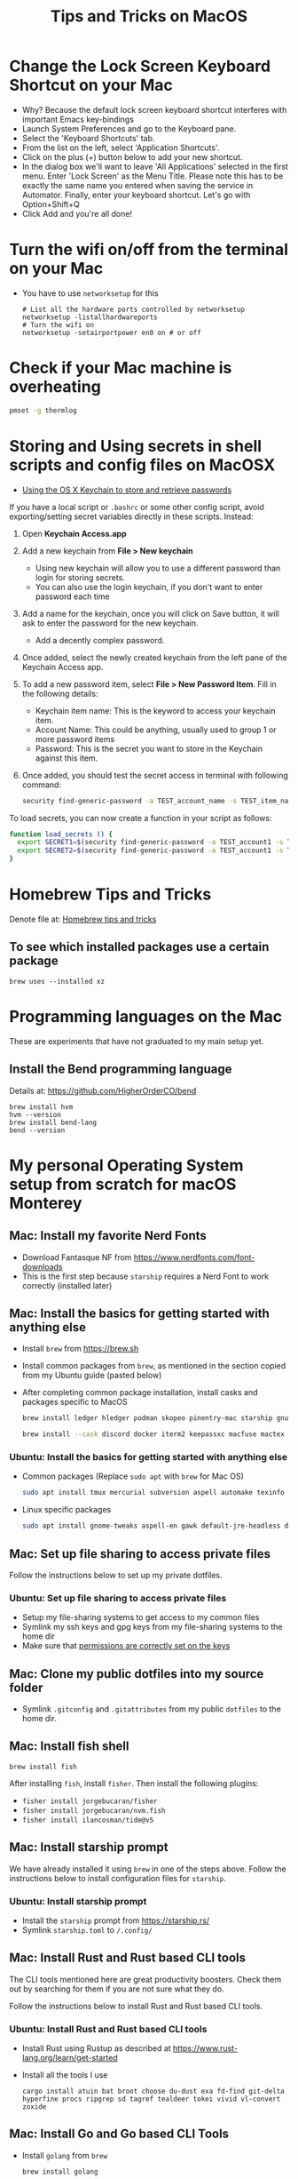 :PROPERTIES:
:CREATED:  [2022-03-21 Mon 13:10]
:ID:       1518f569-dbda-4abd-a1bb-39856423d5f5
:END:
#+title: Tips and Tricks on MacOS
* Change the Lock Screen Keyboard Shortcut on your Mac
:PROPERTIES:
:CREATED:  [2022-03-21 Mon 13:10]
:ID:       74e093a7-5b6d-4c16-af36-b37933d760fe
:END:
- Why? Because the default lock screen keyboard shortcut interferes with important Emacs key-bindings
- Launch System Preferences and go to the Keyboard pane.
- Select the 'Keyboard Shortcuts' tab.
- From the list on the left, select 'Application Shortcuts'.
- Click on the plus (+) button below to add your new shortcut.
- In the dialog box we'll want to leave 'All Applications' selected in the first menu. Enter 'Lock Screen' as the Menu Title. Please note this has to be exactly the same name you entered when saving the service in Automator. Finally, enter your keyboard shortcut. Let's go with Option+Shift+Q
- Click Add and you're all done!

* Turn the wifi on/off from the terminal on your Mac
:PROPERTIES:
:CREATED:  [2022-03-21 Mon 13:10]
:ID:       f06189ab-092c-42c0-a96c-b2a217633bd2
:END:
  - You have to use =networksetup= for this
    #+begin_src shell-script
      # List all the hardware ports controlled by networksetup
      networksetup -listallhardwareports
      # Turn the wifi on
      networksetup -setairportpower en0 on # or off
    #+end_src

* Check if your Mac machine is overheating
:PROPERTIES:
:CREATED:  [2022-03-21 Mon 13:10]
:ID:       d0b7c3e0-b545-4150-a731-bebe0e549dc7
:END:
  #+begin_src sh :eval no
    pmset -g thermlog
  #+end_src

* Storing and Using secrets in shell scripts and config files on MacOSX
:PROPERTIES:
:CREATED:  [2022-03-21 Mon 13:11]
:ID:       3fa0dfe5-53ba-47c7-a19d-ef3bdfbb9940
:BRAIN_PARENTS: FCE04B5D-71FB-4A3B-9ABC-FB9B6A531BE2
:END:
:RESOURCES:
- [[https://www.netmeister.org/blog/keychain-passwords.html][Using the OS X Keychain to store and retrieve passwords]]
:END:
If you have a local script or ~.bashrc~ or some other config script, avoid exporting/setting secret variables directly in these scripts. Instead:

1. Open *Keychain Access.app*
2. Add a new keychain from *File > New keychain*
   - Using new keychain will allow you to use a different password than login for storing secrets.
   - You can also use the login keychain, if you don't want to enter password each time
3. Add a name for the keychain, once you will click on Save button, it will ask to enter the password for the new keychain.
   - Add a decently complex password.
4. Once added, select the newly created keychain from the left pane of the Keychain Access app.
5. To add a new password item, select *File > New Password Item*. Fill in the following details:
   - Keychain item name: This is the keyword to access your keychain item.
   - Account Name: This could be anything, usually used to group 1 or more password items
   - Password: This is the secret you want to store in the Keychain against this item.
6. Once added, you should test the secret access in terminal with following command:
   #+begin_src sh :eval no
     security find-generic-password -a TEST_account_name -s TEST_item_name -w
   #+end_src

To load secrets, you can now create a function in your script as follows:
#+begin_src sh :eval no
  function load_secrets () {
    export SECRET1=$(security find-generic-password -a TEST_account1 -s TEST_item1 -w)
    export SECRET2=$(security find-generic-password -a TEST_account1 -s TEST_item2 -w)
  }
#+end_src

* Homebrew Tips and Tricks
Denote file at: [[denote:20240330T203426][Homebrew tips and tricks]]
** To see which installed packages use a certain package
=brew uses --installed xz=

* Programming languages on the Mac
These are experiments that have not graduated to my main setup yet.
** Install the Bend programming language
Details at: https://github.com/HigherOrderCO/bend

#+begin_src fish
  brew install hvm
  hvm --version
  brew install bend-lang
  bend --version
#+end_src
* My personal Operating System setup from scratch for macOS Monterey
:PROPERTIES:
:CREATED:  [2022-03-21 Mon 13:10]
:ID:       eec0482f-6b83-45f7-b584-d42fd13d3bef
:END:
** Mac: Install my favorite Nerd Fonts
:PROPERTIES:
:CREATED:  [2022-03-21 Mon 13:10]
:ID:       a623ed27-7628-44ae-8568-2088b1b3e79b
:END:
- Download Fantasque NF from https://www.nerdfonts.com/font-downloads
- This is the first step because ~starship~ requires a Nerd Font to work correctly (installed later)

** Mac: Install the basics for getting started with anything else
:PROPERTIES:
:CREATED:  [2022-03-21 Mon 13:10]
:ID:       7c821c94-9d93-4bc5-a157-82047ff841f4
:END:
- Install ~brew~ from https://brew.sh
- Install common packages from ~brew~, as mentioned in the section copied from my Ubuntu guide (pasted below)
- After completing common package installation, install casks and packages specific to MacOS
  #+begin_src sh :eval no
    brew install ledger hledger podman skopeo pinentry-mac starship gnu-sed gnupg gnuplot coreutils dog neofetch pandoc ffmpeg qpdf zig fossil protobuf
  #+end_src
  #+begin_src sh :eval no
    brew install --cask discord docker iterm2 keepassxc macfuse mactex racket signal transmission tresorit vlc whatsapp zulip
  #+end_src

*** Ubuntu: Install the basics for getting started with anything else
- Common packages (Replace ~sudo apt~ with ~brew~ for Mac OS)
  #+begin_src sh :eval no
    sudo apt install tmux mercurial subversion aspell automake texinfo shellcheck tree wget curl trurl git jq hugo direnv
  #+end_src
- Linux specific packages
  #+begin_src sh :eval no
    sudo apt install gnome-tweaks aspell-en gawk default-jre-headless default-jre
  #+end_src

** Mac: Set up file sharing to access private files
:PROPERTIES:
:CREATED:  [2022-03-21 Mon 13:10]
:ID:       d1581c2b-4d38-4820-b931-96ae0944c1dd
:END:
Follow the instructions below to set up my private dotfiles.

*** Ubuntu: Set up file sharing to access private files
- Setup my file-sharing systems to get access to my common files
- Symlink my ssh keys and gpg keys from my file-sharing systems to the home dir
- Make sure that [[id:39F38876-3B5D-4547-B608-A0384EFE540B][permissions are correctly set on the keys]]

** Mac: Clone my public dotfiles into my source folder
:PROPERTIES:
:CREATED:  [2022-03-21 Mon 13:10]
:ID:       0e5ed504-8d54-4de7-a1eb-f31e4f4915c3
:END:
- Symlink ~.gitconfig~ and ~.gitattributes~ from my public ~dotfiles~ to the home dir.

** Mac: Install fish shell
#+begin_src fish
  brew install fish
#+end_src

After installing ~fish~, install ~fisher~. Then install the following plugins:
- ~fisher install jorgebucaran/fisher~
- ~fisher install jorgebucaran/nvm.fish~
- ~fisher install ilancosman/tide@v5~
** Mac: Install starship prompt
:PROPERTIES:
:CREATED:  [2022-03-21 Mon 13:10]
:ID:       8bca4e63-1d26-40e5-9e83-3c4d5dc26e7d
:END:
We have already installed it using ~brew~ in one of the steps above. Follow the instructions below to install configuration files for ~starship~.

*** Ubuntu: Install starship prompt
- Install the ~starship~ prompt from https://starship.rs/
- Symlink ~starship.toml~ to ~/.config/~

** COMMENT Mac: Install zsh and  oh-my-zsh
:PROPERTIES:
:CREATED:  [2022-03-21 Mon 13:10]
:ID:       e2512189-4002-4b62-8de6-e45b871accf8
:END:
Follow the instructions below to install and configure ~zsh~

*** Ubuntu: Install zsh and oh-my-zsh
- Refer to instructions here:
  - https://github.com/ohmyzsh/ohmyzsh/wiki/Installing-ZSH
  - https://github.com/ohmyzsh/ohmyzsh/wiki
- Symlink ~.zhsrc~, ~.zshenv~ to home dir.
- Symlink ~personal.zsh~ in ~/.oh-my-zsh/custom/~ dir.

** Mac: Install Rust and Rust based CLI tools
:PROPERTIES:
:CREATED:  [2022-03-21 Mon 13:10]
:ID:       6781bcab-99e0-420c-a74f-0b13d161021b
:END:
The CLI tools mentioned here are great productivity boosters. Check them out by searching for them if you are not sure what they do.

Follow the instructions below to install Rust and Rust based CLI tools.

*** Ubuntu: Install Rust and Rust based CLI tools
- Install Rust using Rustup as described at https://www.rust-lang.org/learn/get-started
- Install all the tools I use
  #+begin_src fish :eval no
    cargo install atuin bat broot choose du-dust exa fd-find git-delta hyperfine procs ripgrep sd tagref tealdeer tokei vivid vl-convert zoxide
  #+end_src

** Mac: Install Go and Go based CLI Tools
:PROPERTIES:
:CREATED:  [2022-03-21 Mon 13:10]
:ID:       c0de3a60-6c61-45ab-a535-23dca168b894
:END:
- Install ~golang~ from ~brew~
  #+begin_src sh :eval no
  brew install golang
  #+end_src
- Install ~gopls~ (LSP) by following instructions in Go Wiki: https://pkg.go.dev/golang.org/x/tools/gopls#section-readme
- Install Go CLI tools from ~brew~
  #+begin_src sh :eval no
  brew install dbmate gron
  #+end_src

** Mac: Install tmux-tpm from source
:PROPERTIES:
:CREATED:  [2022-03-21 Mon 13:10]
:ID:       c67cb4bd-e63d-45cd-9e27-d786cb642118
:END:
Follow the instructions below to install ~tpm~ : The ~tmux~ plugin manager

*** Ubuntu: Install tmux-tpm from source
- Symlink ~.tmux.conf~ to home dir
- Clone the ~tmux-tpm~ repo
  #+begin_src sh :eval no
  git clone https://github.com/tmux-plugins/tpm ~/.tmux/plugins/tpm
  #+end_src
- Execute ~C-b I~ inside tmux once to install all the plugins

** Mac: Install everything needed for Clojure development
:PROPERTIES:
:CREATED:  [2022-03-21 Mon 13:10]
:ID:       c25c8d41-6e2e-4412-8826-df0d97ee6cb8
:END:
#+begin_src sh :eval no
  brew install leiningen clojure borkdude/brew/clj-kondo borkdude/brew/babashka cljstyle borkdude/brew/jet lilactown/brew/eql clojure-lsp/brew/clojure-lsp-native
#+end_src

*** Symlink my lein folder from private-dotfiles to ~.lein~ in home
:PROPERTIES:
:CREATED:  [2022-03-21 Mon 13:10]
:ID:       ec38483d-2c98-40b0-94e1-65fc4f620934
:END:

*** Install jdk sources
:PROPERTIES:
:CREATED:  [2022-03-21 Mon 13:10]
:ID:       b2ddefdf-390a-4e5a-aa92-c82eaa5013c3
:END:
#+begin_src sh :eval no
  brew tap homebrew/cask-versions
  brew install --cask temurin21
  brew install visualvm mvn
#+end_src

** Mac: Setup email via notmuch
- Install notmuch deps manually
  #+begin_src sh :eval no
  brew install xapian gmime talloc zlib notmuch msmtp isync
  #+end_src
- Symlink ~notmuch/.notmuch-config~, ~.mbsyncrc~ and ~.msmtprc~ from private dotfiles to Home.
- Symlink ~notmuch~ dir in private-dotfiles to ~<maildir>/.notmuch/hooks~

** Mac: Install Emacs from EmacsForMacOSX
:PROPERTIES:
:CREATED:  [2022-03-21 Mon 13:10]
:ID:       8e38eec9-c1df-4a8c-85f6-978cee261331
:END:
- Download and install the latest =nightly= from https://emacsformacosx.com/builds
- Clone https://github.com/vedang/emacs-up to ~.emacs.d~
- Clone https://github.com/cask/cask to ~.cask~ in order to run cask based tests
- Symlink my  ~personal.el~ file and ~common.el~ file from private dotfiles into ~.emacs.d~
** Mac: Install tree-sitter and add support to Emacs
:PROPERTIES:
:CREATED:  [2023-05-28 Sun 16:42]
:ID:       F60A7521-F82E-4C02-A680-2D3E330B7076
:END:
I am following the instructions mentioned here: https://www.masteringemacs.org/article/how-to-get-started-tree-sitter

1. Installing Emacs: The step above this already installs emacs with ~tree-sitter~ support enabled on the latest master.
2. Installing Tree-Sitter: I installed ~tree-sitter~ from source, as explained in the link above. (I mean, it's the standard way to install anything, very straightforward)

These notes are now captured in detail in the README of my ~.emacs.d~ folder: [[id:4963A703-468F-4BA9-B680-590BCFBD36C0][Using Tree Sitter with emacs-up]]
** Mac: Install pip and python packages
#+begin_src sh :eval no
  pip3 install Pygments concentration
#+end_src
- ~Pygments~ provides source code highlighting in ~org-exports~
- ~concentration~ is useful for blocking distractions when working.
#+begin_src sh :eval no
  brew install poetry
#+end_src
- Use ~poetry~ as the default venv wrapper for all python work
** Mac: Install pympress for PDF based presentations
#+begin_src sh :eval no
  # Doesn't need other packages because they have been previously installed
  brew install pympress
#+end_src

** Mac: Install yt-dlp for downloading videos from Youtube
#+begin_src sh :eval no
  brew install yt-dlp
#+end_src

** Mac: Install tooling for Javascript
- Install =nvm=, which gives us node, npm, and npx at project level
  + Note that NVM version might have upgraded, so check the website! There is no better way at the moment.
#+begin_src sh :eval no
  curl -o- https://raw.githubusercontent.com/nvm-sh/nvm/v0.39.0/install.sh | bash
  nvm install node
  nvm install-latest-npm
#+end_src
- Install =node= at the system level, so that we can use tooling like language servers for JS / NPM based languages.
  #+begin_src sh :eval no
  brew install node
  #+end_src
- Install =bun= at the system level, to use instead of =node=. I will try this out and in the future might remove the above step altogether.
  #+begin_src sh :eval no
  brew tap oven-sh/bun && brew install bun
  #+end_src
** Mac: Install elm and tools for elm
1. Install elm: =brew install elm=
2. Install elm tooling:
   1. =npm install -g @elm-tooling/elm-language-server=
   2. =npm install -g elm-format=
** CANCELLED Mac: Install Jenv                                   :noexport:cancelled:
CLOSED: [2022-03-29 Tue 10:32]
:PROPERTIES:
:CREATED:  [2022-03-21 Mon 13:10]
:ID:       e261ba2b-1df6-4851-a633-b4fdb133b9f2
:END:
:LOGBOOK:
- State "CANCELLED"  from              [2022-03-29 Tue 10:32] \\
  I don't use jenv anymore. Please go through [[file:jvm-notes.txt]] for details on how to maintain / switch between different versions of Java
:END:
- Install jenv from : https://github.com/jenv/jenv
- Follow the instructions above to install it. The instructions
  contain Mac specific information on how to install multiple
  versions of java.
- List all installed versions with =jenv versions=

** Mac: Install AWS CLI for accessing ECR
:PROPERTIES:
:CREATED:  [2022-03-21 Mon 13:10]
:ID:       ecae10ce-f843-4315-9b56-e32961acd5f7
:END:
- =brew install awscli=
- =awscli configure=
- =aws ecr get-login-password --region us-east-1 | podman login --username AWS --password-stdin <ecr-bucket>=

** Mac: Install tarsnap for setting up backup
:PROPERTIES:
:CREATED:  [2022-03-21 Mon 13:10]
:ID:       e31877fe-10da-4ca7-9b57-188515d8bfc3
:END:
- =brew install openssl=
- Follow instructions on the tarsnap site for compilation

** Mac: Install Alfred
- Go through Mayank's post on Productivity for learning how to use Alfred: https://www.firesofmay.com/productivity-tips-tricks-tools/
  + This post contains good instructions on Installing Alfred as well.
  + Replace Spotlight with Alfred, as mentioned in the post
  + IMHO, Alfred is worth paying for.
- Install my personal Alfred workflows from my private dotfiles.
** Mac: Install pgFormatter
- pgFormatter is a perl script and needs to be installed manually.
- Download the ~pg_format~ script from https://raw.githubusercontent.com/darold/pgFormatter/master/pg_format
  #+begin_src sh :eval no
    curl -O https://raw.githubusercontent.com/darold/pgFormatter/master/pg_format
  #+end_src
- Make sure it is executable and copy it to somewhere on your PATH
** Mac: Install toxiproxy
Project Page: https://github.com/Shopify/toxiproxy

#+begin_src sh :eval no
  brew tap shopify/shopify
  brew install toxiproxy
#+end_src
** Mac: Install awscli and rclone
These are important tools for cloud storage management. Both need setup management.

#+begin_src sh :eval no
  brew install awscli
#+end_src
For AWS CLI config, run ~aws configure sso~ to create a profile that you can use for all other AWS commands.

For rclone setup, refer to https://rclone.org/install/ and install the pre-compiled binary using curl
#+begin_src sh :eval no
  cd && \
      curl -O https://downloads.rclone.org/rclone-current-osx-amd64.zip && \
      unzip -a rclone-current-osx-amd64.zip && \
      cd rclone-*-osx-amd64
#+end_src

#+begin_src sh :eval no
  sudo mkdir -p /usr/local/bin && \
      sudo mv rclone /usr/local/bin/
#+end_src
#+begin_src sh :eval no
  cd .. && rm -rf rclone-*-osx-amd64 rclone-current-osx-amd64.zip
#+end_src
Run ~rclone config~ for setting up the necessary configuration

** Mac: Install Iosevka font
#+begin_src sh :eval no
  brew tap homebrew/cask-fonts && brew install font-iosevka
#+end_src
@TODO: Add instructions on how to install https://github.com/protesilaos/iosevka-comfy

** Mac: Install llm from Simon Willson for CLI interaction with large language models
#+begin_src fish
  brew install llm
#+end_src

To make ~llm~ really powerful, also do the following:

1. ~llm install llm-gemini~ (for Gemini model support)
2. ~llm install llm-claude-3~ (for Claude Sonnet support)
3. ~llm install llm-ollama~ (for running against Local models)

** Mac: Install repomix for loading code into an llm
#+begin_src fish
  brew install repomix
#+end_src

** Mac: Install espanso for convenient text-expansion outside Emacs

#+begin_src fish
  brew tap espanso/espanso;
  brew install espanso;
#+end_src

** Mac: Install shellsage for working with AI in tmux

** Mac: Install tools for working with data
#+begin_src fish
  brew install sqlite-utils datasette
#+end_src
